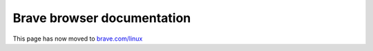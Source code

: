 .. Copyright (c) 2020 Brave Software

.. _rs_welcome:

Brave browser documentation
---------------------------

This page has now moved to `brave.com/linux <https://brave.com/linux>`_
